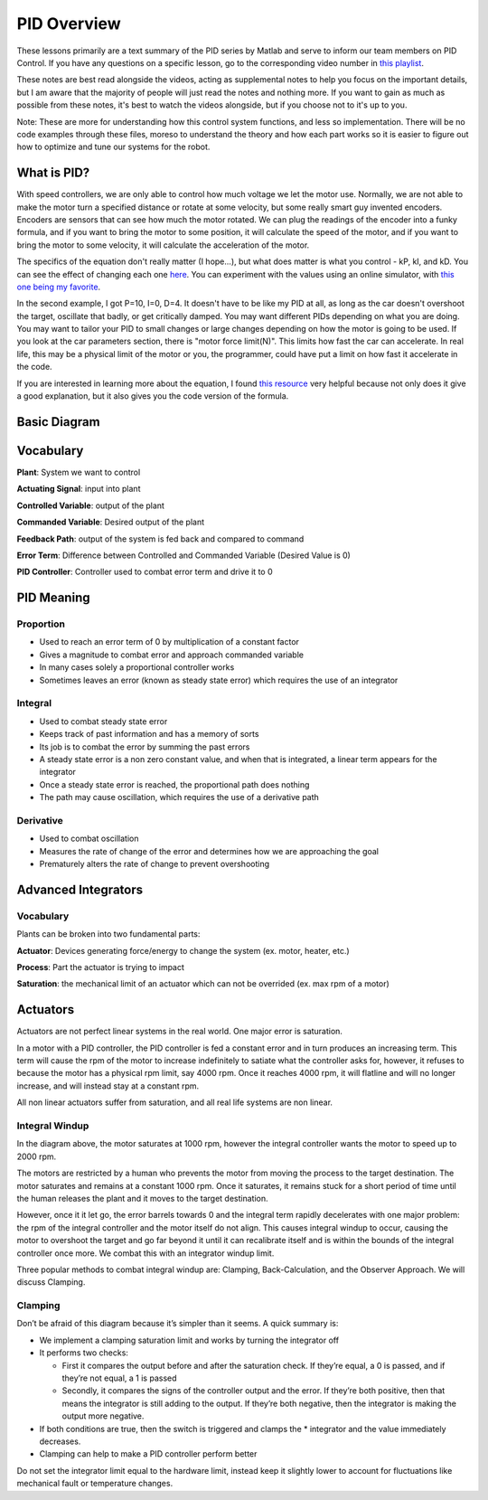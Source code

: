 PID Overview
============

These lessons primarily are a text summary of the PID series by Matlab and serve to inform our team members on PID Control.
If you have any questions on a specific lesson, go to the corresponding video number in `this playlist <https://www.youtube.com/playlist?list=PLn8PRpmsu08pQBgjxYFXSsODEF3Jqmm-y>`_.

These notes are best read alongside the videos, acting as supplemental notes to help you focus on the important details, but I am aware that the majority of people will just read the notes and nothing more. If you want to gain as much as possible from these notes, it's best to watch the videos alongside, but if you choose not to it's up to you.

Note: These are more for understanding how this control system functions, and less so implementation. There will be no code examples through these files, moreso to understand the theory and how each part works so it is easier to figure out how to optimize and tune our systems for the robot.

What is PID?
------------
With speed controllers, we are only able to control how much voltage we let the motor use. Normally, we are not able to make the motor turn a specified distance or rotate at some velocity, but some really smart guy invented encoders. Encoders are sensors that can see how much the motor rotated. We can plug the readings of the encoder into a funky formula, and if you want to bring the motor to some position, it will calculate the speed of the motor, and if you want to bring the motor to some velocity, it will calculate the acceleration of the motor.

The specifics of the equation don't really matter (I hope...), but what does matter is what you control - kP, kI, and kD.
You can see the effect of changing each one `here <https://www.youtube.com/watch?v=fusr9eTceEo&list=WL&index=2&t=0s>`_.
You can experiment with the values using an online simulator, with `this one being my favorite <https://sites.google.com/site/fpgaandco/pid>`_.

In the second example, I got P=10, I=0, D=4. It doesn't have to be like my PID at all, as long as the car doesn't overshoot the target, oscillate that badly, or get critically damped.
You may want different PIDs depending on what you are doing. You may want to tailor your PID to small changes or large changes depending on how the motor is going to be used.
If you look at the car parameters section, there is "motor force limit(N)". This limits how fast the car can accelerate. In real life, this may be a physical limit of the motor or you, the programmer, could have put a limit on how fast it accelerate in the code.

If you are interested in learning more about the equation, I found `this resource <http://robotsforroboticists.com/pid-control/>`_ very helpful because not only does it give a good explanation, but it also gives you the code version of the formula.


Basic Diagram
-------------


.. image:: img/pid/Basic_PID_Diagram.jpg
   :target: img/pid/Basic_PID_Diagram.jpg
   :alt: Diagram


Vocabulary
----------

**Plant**\ : System we want to control

**Actuating Signal**\ : input into plant

**Controlled Variable**\ : output of the plant

**Commanded Variable**\ : Desired output of the plant

**Feedback Path**\ : output of the system is fed back and compared to command

**Error Term**\ : Difference between Controlled and Commanded Variable (Desired Value is 0)

**PID Controller**\ : Controller used to combat error term and drive it to 0

PID Meaning
-----------

Proportion
^^^^^^^^^^


* Used to reach an error term of 0 by multiplication of a constant factor
* Gives a magnitude to combat error and approach commanded variable
* In many cases solely a proportional controller works
* Sometimes leaves an error (known as steady state error) which requires the use of an integrator

Integral
^^^^^^^^


* Used to combat steady state error
* Keeps track of past information and has a memory of sorts
* Its job is to combat the error by summing the past errors
* A steady state error is a non zero constant value, and when that is integrated, a linear term appears for the integrator
* Once a steady state error is reached, the proportional path does nothing
* The path may cause oscillation, which requires the use of a derivative path

Derivative
^^^^^^^^^^


* Used to combat oscillation
* Measures the rate of change of the error and determines how we are approaching the goal
* Prematurely alters the rate of change to prevent overshooting

Advanced Integrators
--------------------

Vocabulary
^^^^^^^^^^

Plants can be broken into two fundamental parts:

**Actuator**\ : Devices generating force/energy to change the system (ex. motor, heater, etc.)

**Process**\ : Part the actuator is trying to impact

**Saturation**\ : the mechanical limit of an actuator which can not be overrided (ex. max rpm of a motor)

Actuators
---------

Actuators are not perfect linear systems in the real world. One major error is saturation.

In a motor with a PID controller, the PID controller is fed a constant error and in turn produces an increasing term. This term will cause the rpm of the motor to increase indefinitely to satiate what the controller asks for, however, it refuses to because the motor has a physical rpm limit, say 4000 rpm. Once it reaches 4000 rpm, it will flatline and will no longer increase, and will instead stay at a constant rpm.

All non linear actuators suffer from saturation, and all real life systems are non linear.

Integral Windup
^^^^^^^^^^^^^^^

.. image:: img/pid/Integral_Windup.jpg
   :target: img/pid/Integral_Windup.jpg
   :alt: Integral Windup due to saturation


In the diagram above, the motor saturates at 1000 rpm, however the integral controller wants the motor to speed up to 2000 rpm.

The motors are restricted by a human who prevents the motor from moving the process to the target destination. The motor saturates and remains at a constant 1000 rpm. Once it saturates, it remains stuck for a short period of time until the human releases the plant and it moves to the target destination.

However, once it it let go, the error barrels towards 0 and the integral term rapidly decelerates with one major problem: the rpm of the integral controller and the motor itself do not align. This causes integral windup to occur, causing the motor to overshoot the target and go far beyond it until it can recalibrate itself and is within the bounds of the integral controller once more. We combat this with an integrator windup limit.

Three popular methods to combat integral windup are: Clamping, Back-Calculation, and the Observer Approach. We will discuss Clamping.

Clamping
^^^^^^^^


.. image:: img/pid/Clamping_Diagram.jpg
   :target: img/pid/Clamping_Diagram.jpg
   :alt: Clamping Diagram


Don’t be afraid of this diagram because it’s simpler than it seems. A quick summary is:


* 
  We implement a clamping saturation limit and works by turning the integrator off

* 
  It performs two checks:


  * First it compares the output before and after the saturation check. If they’re equal, a 0 is passed, and if they’re not equal, a 1 is passed
  * Secondly, it compares the signs of the controller output and the error. If they’re both positive, then that means the integrator is still adding to the output. If they’re both negative, then the integrator is making the output more negative.

* 
  If both conditions are true, then the switch is triggered and clamps the * integrator and the value immediately decreases.

* 
  Clamping can help to make a PID controller perform better

Do not set the integrator limit equal to the hardware limit, instead keep it slightly lower to account for fluctuations like mechanical fault or temperature changes.
